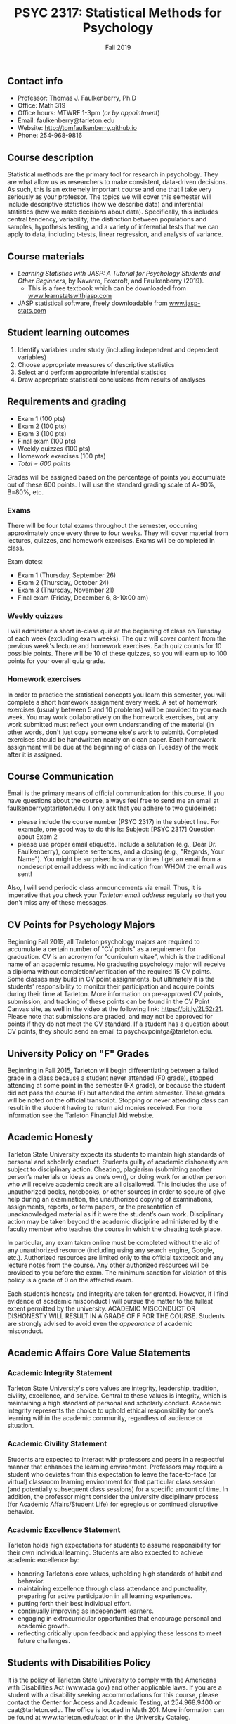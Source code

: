 #+TITLE: PSYC 2317: Statistical Methods for Psychology
#+AUTHOR: 
#+DATE: Fall 2019
#+OPTIONS: toc:nil
#+OPTIONS: num:nil
#+LATEX_CLASS: article
#+LATEX_CLASS_OPTIONS: [10pt]
#+LATEX_HEADER: \usepackage[left=1in,right=1in,bottom=1in,top=1in]{geometry}

** Contact info
- Professor: Thomas J. Faulkenberry, Ph.D
- Office: Math 319
- Office hours: MTWRF 1-3pm (/or by appointment/)
- Email: faulkenberry@tarleton.edu
- Website: [[http://tomfaulkenberry.github.io]]
- Phone: 254-968-9816

** Course description

Statistical methods are the primary tool for research in psychology. They are what allow us as researchers to make consistent, data-driven decisions.  As such, this is an extremely important course and one that I take very seriously as your professor. The topics we will cover this semester will include descriptive statistics (how we describe data) and inferential statistics (how we make decisions about data).  Specifically, this includes central tendency, variability, the distinction between populations and samples, hypothesis testing, and a variety of inferential tests that we can apply to data, including t-tests, linear regression, and analysis of variance.

** Course materials
- /Learning Statistics with JASP: A Tutorial for Psychology Students and Other Beginners/, by Navarro, Foxcroft, and Faulkenberry (2019). 
  - This is a free textbook which can be downloaded from [[http://learnstatswithjasp.com][www.learnstatswithjasp.com]]
- JASP statistical software, freely downloadable from [[http://www.jasp-stats.com][www.jasp-stats.com]]
** Student learning outcomes
1. Identify variables under study (including independent and dependent variables)
2. Choose appropriate measures of descriptive statistics
3. Select and perform appropriate inferential statistics
4. Draw appropriate statistical conclusions from results of analyses

** Requirements and grading
- Exam 1 (100 pts)
- Exam 2 (100 pts)
- Exam 3 (100 pts)
- Final exam (100 pts)
- Weekly quizzes (100 pts)
- Homework exercises (100 pts)
- /Total = 600 points/

Grades will be assigned based on the percentage of points you accumulate out of these 600 points.  I will use the standard grading scale of A=90%, B=80%, etc.

*** Exams
There will be four total exams throughout the semester, occurring approximately once every three to four weeks.  They will cover material from lectures, quizzes, and homework exercises. Exams will be completed in class.

Exam dates:

- Exam 1 (Thursday, September 26)
- Exam 2 (Thursday, October 24)
- Exam 3 (Thursday, November 21)
- Final exam (Friday, December 6, 8-10:00 am)
  
*** Weekly quizzes 
I will administer a short in-class quiz at the beginning of class on Tuesday of each week (excluding exam weeks). The quiz will cover content from the previous week's lecture and homework exercises. Each quiz counts for 10 possible points.  There will be 10 of these quizzes, so you will earn up to 100 points for your overall quiz grade.

*** Homework exercises 
In order to practice the statistical concepts you learn this semester, you will complete a short homework assignment every week.  A set of homework exercises (usually between 5 and 10 problems) will be provided to you each week.  You may work collaboratively on the homework exercises, but any work submitted must reflect your own understanding of the material (in other words, don't just copy someone else's work to submit).  Completed exercises should be handwritten neatly on clean paper.  Each homework assignment will be due at the beginning of class on Tuesday of the week after it is assigned.

** Course Communication

Email is the primary means of official communication for this course.  If you have questions about the course, always feel free to send me an email at faulkenberry@tarleton.edu.  I only ask that you adhere to two guidelines:
  - please include the course number (PSYC 2317) in the subject line.  For example, one good way to do this is:  Subject: [PSYC 2317] Question about Exam 2
  - please use proper email etiquette.  Include a salutation (e.g., Dear Dr. Faulkenberry), complete sentences, and a closing (e.g., "Regards, Your Name").  You might be surprised how many times I get an email from a nondescript email address with no indication from WHOM the email was sent!

Also, I will send periodic class announcements via email.  Thus, it is imperative that you check your /Tarleton email address/ regularly so that you don't miss any of these messages.

** CV Points for Psychology Majors
Beginning Fall 2019, all Tarleton psychology majors are required to accumulate a certain number of "CV points" as a requirement for graduation. CV is an acronym for "curriculum vitae", which is the traditional name of an academic resume.  No graduating psychology major will receive a diploma without completion/verification of the required 15 CV points. Some classes may build in CV point assignments, but ultimately it is the students’ responsibility to monitor their participation and acquire points during their time at Tarleton.  More information on pre-approved CV points, submission, and tracking of these points can be found in the CV Point Canvas site, as well in the video at the following link: https://bit.ly/2L52r21. Please note that submissions are graded, and may not be approved for points if they do not meet the CV standard.  If a student has a question about CV points, they should send an email to psychcvpointga@tarleton.edu.

** University Policy on "F" Grades
Beginning in Fall 2015, Tarleton will begin differentiating between a failed grade in a class because a student never attended (F0 grade), stopped attending at some point in the semester (FX grade), or because the student did not pass the course (F) but attended the entire semester. These grades will be noted on the official transcript. Stopping or never attending class can result in the student having to return aid monies received.  For more information see the Tarleton Financial Aid website.

** Academic Honesty

Tarleton State University expects its students to maintain high standards of personal and scholarly conduct. Students guilty of academic dishonesty are subject to disciplinary action. Cheating, plagiarism (submitting another person’s materials or ideas as one’s own), or doing work for another person who will receive academic credit are all disallowed. This includes the use of unauthorized books, notebooks, or other sources in order to secure of give help during an examination, the unauthorized copying of examinations, assignments, reports, or term papers, or the presentation of unacknowledged material as if it were the student’s own work. Disciplinary action may be taken beyond the academic discipline administered by the faculty member who teaches the course in which the cheating took place.

In particular, any exam taken online must be completed without the aid of any unauthorized resource (including using any search engine, Google, etc.).  Authorized resources are limited only to the official textbook and any lecture notes from the course.  Any other authorized resources will be provided to you before the exam.  The minimum sanction for violation of this policy is a grade of 0 on the affected exam.

Each student’s honesty and integrity are taken for granted. However, if I find evidence of academic misconduct I will pursue the matter to the fullest extent permitted by the university. ACADEMIC MISCONDUCT OR DISHONESTY WILL RESULT IN A GRADE OF F FOR THE COURSE.  Students are strongly advised to avoid even the /appearance/ of academic misconduct. 

** Academic Affairs Core Value Statements
*** Academic Integrity Statement
Tarleton State University's core values are integrity, leadership, tradition, civility, excellence, and service.  Central to these values is integrity, which is maintaining a high standard of personal and scholarly conduct.  Academic integrity represents the choice to uphold ethical responsibility for one’s learning within the academic community, regardless of audience or situation.

*** Academic Civility Statement 
Students are expected to interact with professors and peers in a respectful manner that enhances the learning environment. Professors may require a student who deviates from this expectation to leave the face-to-face (or virtual) classroom learning environment for that particular class session (and potentially subsequent class sessions) for a specific amount of time. In addition, the professor might consider the university disciplinary process (for Academic Affairs/Student Life) for egregious or continued disruptive behavior.

*** Academic Excellence Statement
Tarleton holds high expectations for students to assume responsibility for their own individual learning. Students are also expected to achieve academic excellence by:
- honoring Tarleton’s core values, upholding high standards of habit and behavior.
- maintaining excellence through class attendance and punctuality, preparing for active participation in all learning experiences. 
- putting forth their best individual effort.
- continually improving as independent learners.
- engaging in extracurricular opportunities that encourage personal and academic growth.
- reflecting critically upon feedback and applying these lessons to meet future challenges.

** Students with Disabilities Policy

It is the policy of Tarleton State University to comply with the Americans with Disabilities  Act (www.ada.gov) and other applicable laws.  If you are a student with a disability seeking accommodations for this course, please contact the Center for Access and Academic Testing, at 254.968.9400 or caat@tarleton.edu. The office is located in Math 201. More information can be found at www.tarleton.edu/caat or in the University Catalog.​
 
*Note:  any changes to this syllabus will be communicated to you by the instructor!*
 
\newpage

** Semester Schedule
| Unit | Dates        | Topic                                                      | Chapter |
|------+--------------+------------------------------------------------------------+---------|
|    1 | Aug 26-30    | Introduction to statistical methods / describing data      |     1-4 |
|    2 | Sep 2-6      | Displaying data                                            |       5 |
|    3 | Sep 9-13     | Introduction to probability                                |       6 |
|    4 | Sep 16-20    | Estimation from samples                                    |       7 |
|      | *Sep 23-27*  | *Exam 1*                                                   |         |
|    5 | Sep 30-Oct 4 | Hypothesis testing                                         |       8 |
|    6 | Oct 7-11     | Analyzing categorical data                                 |       9 |
|    7 | Oct 14-18    | Comparing two means                                        |      10 |
|      | *Oct 21-25*  | *Exam 2*                                                   |         |
|    8 | Oct 28-Nov 1 | Correlation and linear regression                          |      11 |
|    9 | Nov 4-8      | Analysis of variance (ANOVA) with one independent variable |      12 |
|   10 | Nov 11-15    | ANOVA with two independent variables                       |      13 |
|      | *Nov 18-22*  | *Exam 3*                                                   |         |
|      | Dec 2-4      | Wrapup and intro to Bayesian statistics                    |      14 |
|      | *Dec 11*     | *Final exam on Friday, Dec 6, 8-10:00 am*                  |         |

** Open Educational Resources
The development of the textbook for this course was supported by an Open Educational Resources grant awarded to Dr. Tom Faulkenberry from the Tarleton State University Center for Instructional Innovation. Open educational resources (OER) are textbooks and learning materials that are available at no cost to students, accessible from mobile devices, and available from class day one. Research has shown that OER can improve student engagement and course outcomes. This course is part of Tarleton’s OER initiative, to encourage faculty adoption of free and low-cost instructional materials.


#+ATTR_LATEX: :width 5cm
file:oerLogo.png
